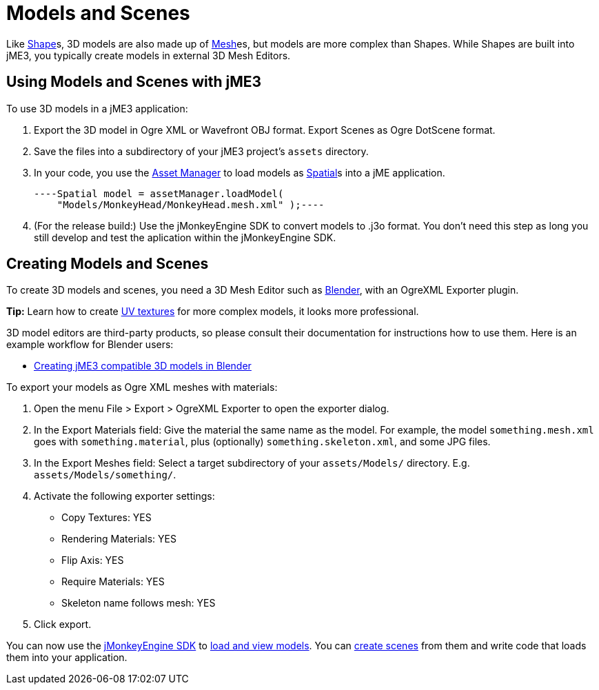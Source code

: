 

= Models and Scenes

Like <<shape#,Shape>>s, 3D models are also made up of <<mesh#,Mesh>>es, but models are more complex than Shapes. While Shapes are built into jME3, you typically create models in external 3D Mesh Editors. 



== Using Models and Scenes with jME3

To use 3D models in a jME3 application:


.  Export the 3D model in Ogre XML or Wavefront OBJ format. Export Scenes as Ogre DotScene format.
.  Save the files into a subdirectory of your jME3 project's `assets` directory.
.  In your code, you use the <<asset_manager#,Asset Manager>> to load models as <<spatial#,Spatial>>s into a jME application. 
[source,java]
----Spatial model = assetManager.loadModel(
    "Models/MonkeyHead/MonkeyHead.mesh.xml" );----
.  (For the release build:) Use the jMonkeyEngine SDK to convert models to .j3o format. You don't need this step as long you still develop and test the aplication within the jMonkeyEngine SDK.


== Creating Models and Scenes

To create 3D models and scenes, you need a 3D Mesh Editor such as link:http://www.blender.org/[Blender], with an OgreXML Exporter plugin. 


*Tip:* Learn how to create link:http://en.wikibooks.org/wiki/Blender_3D:_Noob_to_Pro/UV_Map_Basics[UV textures] for more complex models, it looks more professional. 


3D model editors are third-party products, so please consult their documentation for instructions how to use them. Here is an example workflow for Blender users:


*  <<jme3/external/blender#,Creating jME3 compatible 3D models in Blender>>

To export your models as Ogre XML meshes with materials:


.  Open the menu File &gt; Export &gt; OgreXML Exporter to open the exporter dialog.
.  In the Export Materials field: Give the material the same name as the model. For example, the model `something.mesh.xml` goes with `something.material`, plus (optionally) `something.skeleton.xml`, and some JPG files.
.  In the Export Meshes field: Select a target subdirectory of your `assets/Models/` directory. E.g. `assets/Models/something/`.
.  Activate the following exporter settings: 
**  Copy Textures: YES
**  Rendering Materials: YES
**  Flip Axis: YES
**  Require Materials: YES
**  Skeleton name follows mesh: YES

.  Click export.

You can now use the <<sdk#,jMonkeyEngine SDK>> to <<sdk/model_loader_and_viewer#,load and view models>>. You can <<sdk/scene_composer#,create scenes>> from them and write code that loads them into your application. 

